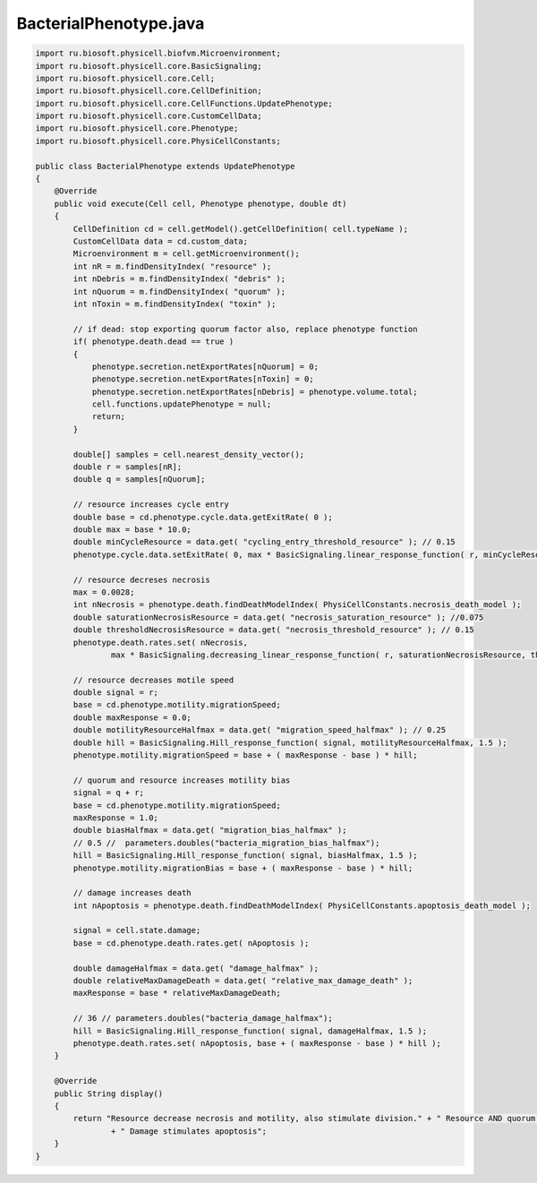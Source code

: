 .. _PhysiCell_java_Interactions_BacterialPhenotype_java:

BacterialPhenotype.java
=======================

.. role:: raw-html(raw)
   :format: html

.. raw:: html

   <style>
   pre {
      white-space: pre-wrap !important;       /* Сохраняет пробелы, но разрешает перенос */
      word-wrap: break-word !important;       /* Переносит длинные слова */
      overflow-wrap: break-word !important;   /* Альтернатива для совместимости */
      hyphens: auto !important;               /* Перенос с тире */
   }
   </style>

.. code-block:: console

    import ru.biosoft.physicell.biofvm.Microenvironment;
    import ru.biosoft.physicell.core.BasicSignaling;
    import ru.biosoft.physicell.core.Cell;
    import ru.biosoft.physicell.core.CellDefinition;
    import ru.biosoft.physicell.core.CellFunctions.UpdatePhenotype;
    import ru.biosoft.physicell.core.CustomCellData;
    import ru.biosoft.physicell.core.Phenotype;
    import ru.biosoft.physicell.core.PhysiCellConstants;

    public class BacterialPhenotype extends UpdatePhenotype
    {
        @Override
        public void execute(Cell cell, Phenotype phenotype, double dt)
        {
            CellDefinition cd = cell.getModel().getCellDefinition( cell.typeName );
            CustomCellData data = cd.custom_data;
            Microenvironment m = cell.getMicroenvironment();
            int nR = m.findDensityIndex( "resource" );
            int nDebris = m.findDensityIndex( "debris" );
            int nQuorum = m.findDensityIndex( "quorum" );
            int nToxin = m.findDensityIndex( "toxin" );

            // if dead: stop exporting quorum factor also, replace phenotype function 
            if( phenotype.death.dead == true )
            {
                phenotype.secretion.netExportRates[nQuorum] = 0;
                phenotype.secretion.netExportRates[nToxin] = 0;
                phenotype.secretion.netExportRates[nDebris] = phenotype.volume.total;
                cell.functions.updatePhenotype = null;
                return;
            }

            double[] samples = cell.nearest_density_vector();
            double r = samples[nR];
            double q = samples[nQuorum];

            // resource increases cycle entry 
            double base = cd.phenotype.cycle.data.getExitRate( 0 );
            double max = base * 10.0;
            double minCycleResource = data.get( "cycling_entry_threshold_resource" ); // 0.15 
            phenotype.cycle.data.setExitRate( 0, max * BasicSignaling.linear_response_function( r, minCycleResource, 1 ) );

            // resource decreses necrosis
            max = 0.0028;
            int nNecrosis = phenotype.death.findDeathModelIndex( PhysiCellConstants.necrosis_death_model );
            double saturationNecrosisResource = data.get( "necrosis_saturation_resource" ); //0.075
            double thresholdNecrosisResource = data.get( "necrosis_threshold_resource" ); // 0.15
            phenotype.death.rates.set( nNecrosis,
                    max * BasicSignaling.decreasing_linear_response_function( r, saturationNecrosisResource, thresholdNecrosisResource ) );

            // resource decreases motile speed  
            double signal = r;
            base = cd.phenotype.motility.migrationSpeed;
            double maxResponse = 0.0;
            double motilityResourceHalfmax = data.get( "migration_speed_halfmax" ); // 0.25
            double hill = BasicSignaling.Hill_response_function( signal, motilityResourceHalfmax, 1.5 );
            phenotype.motility.migrationSpeed = base + ( maxResponse - base ) * hill;

            // quorum and resource increases motility bias 
            signal = q + r;
            base = cd.phenotype.motility.migrationSpeed;
            maxResponse = 1.0;
            double biasHalfmax = data.get( "migration_bias_halfmax" );
            // 0.5 //  parameters.doubles("bacteria_migration_bias_halfmax");
            hill = BasicSignaling.Hill_response_function( signal, biasHalfmax, 1.5 );
            phenotype.motility.migrationBias = base + ( maxResponse - base ) * hill;

            // damage increases death 
            int nApoptosis = phenotype.death.findDeathModelIndex( PhysiCellConstants.apoptosis_death_model );

            signal = cell.state.damage;
            base = cd.phenotype.death.rates.get( nApoptosis );

            double damageHalfmax = data.get( "damage_halfmax" );
            double relativeMaxDamageDeath = data.get( "relative_max_damage_death" );
            maxResponse = base * relativeMaxDamageDeath;

            // 36 // parameters.doubles("bacteria_damage_halfmax");
            hill = BasicSignaling.Hill_response_function( signal, damageHalfmax, 1.5 );
            phenotype.death.rates.set( nApoptosis, base + ( maxResponse - base ) * hill );
        }

        @Override
        public String display()
        {
            return "Resource decrease necrosis and motility, also stimulate division." + " Resource AND quorum increase motility."
                    + " Damage stimulates apoptosis";
        }
    }
